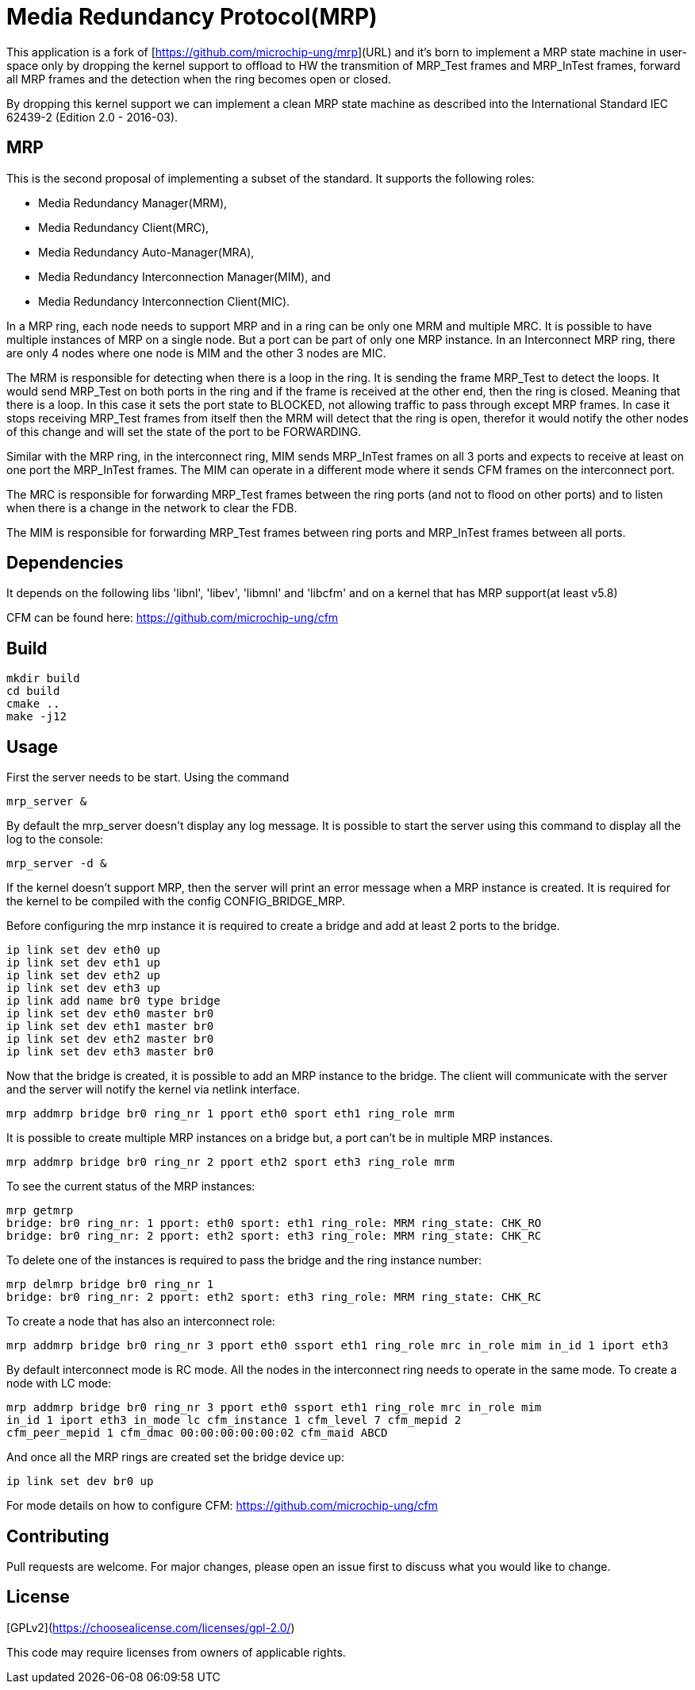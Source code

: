 # Media Redundancy Protocol(MRP)

This application is a fork of [https://github.com/microchip-ung/mrp](URL) and it's born to implement a MRP state machine in user-space only by dropping the kernel support to offload to HW the transmition of MRP_Test frames and MRP_InTest frames, forward all MRP frames and the detection when the ring becomes open or closed.

By dropping this kernel support we can implement a clean MRP state machine as described into the International Standard IEC 62439-2 (Edition 2.0 - 2016-03).

## MRP

This is the second proposal of implementing a subset of the standard. It supports the following roles:

  * Media Redundancy Manager(MRM),
  * Media Redundancy Client(MRC),
  * Media Redundancy Auto-Manager(MRA),
  * Media Redundancy Interconnection Manager(MIM), and
  * Media Redundancy Interconnection Client(MIC).

In a MRP ring, each node needs to support MRP and in a ring can be only one MRM
and multiple MRC. It is possible to have multiple instances of MRP on a single
node. But a port can be part of only one MRP instance. In an Interconnect MRP
ring, there are only 4 nodes where one node is MIM and the other 3 nodes are
MIC.

The MRM is responsible for detecting when there is a loop in the ring. It is
sending the frame MRP_Test to detect the loops. It would send MRP_Test on both
ports in the ring and if the frame is received at the other end, then the ring
is closed. Meaning that there is a loop. In this case it sets the port state to
BLOCKED, not allowing traffic to pass through except MRP frames. In case it
stops receiving MRP_Test frames from itself then the MRM will detect that the
ring is open, therefor it would notify the other nodes of this change and will
set the state of the port to be FORWARDING.

Similar with the MRP ring, in the interconnect ring, MIM sends MRP_InTest frames
on all 3 ports and expects to receive at least on one port the MRP_InTest
frames. The MIM can operate in a different mode where it sends CFM frames on the
interconnect port.

The MRC is responsible for forwarding MRP_Test frames between the ring ports
(and not to flood on other ports) and to listen when there is a change in the
network to clear the FDB.

The MIM is responsible for forwarding MRP_Test frames between ring ports and
MRP_InTest frames between all ports.

## Dependencies

It depends on the following libs 'libnl', 'libev', 'libmnl' and
'libcfm' and on a kernel that has MRP support(at least v5.8)

CFM can be found here: https://github.com/microchip-ung/cfm

## Build

```bash
mkdir build
cd build
cmake ..
make -j12
```

## Usage

First the server needs to be start. Using the command

```bash
mrp_server &
```

By default the mrp_server doesn't display any log message. It is possible to
start the server using this command to display all the log to the console:

```bash
mrp_server -d &
```

If the kernel doesn't support MRP, then the server will print an error message
when a MRP instance is created. It is required for the kernel to be compiled
with the config CONFIG_BRIDGE_MRP.

Before configuring the mrp instance it is required to create a bridge and add at
least 2 ports to the bridge.

```bash
ip link set dev eth0 up
ip link set dev eth1 up
ip link set dev eth2 up
ip link set dev eth3 up
ip link add name br0 type bridge
ip link set dev eth0 master br0
ip link set dev eth1 master br0
ip link set dev eth2 master br0
ip link set dev eth3 master br0
```
Now that the bridge is created, it is possible to add an MRP instance to the
bridge. The client will communicate with the server and the server will notify
the kernel via netlink interface.

```bash
mrp addmrp bridge br0 ring_nr 1 pport eth0 sport eth1 ring_role mrm
```

It is possible to create multiple MRP instances on a bridge but, a port can't be
in multiple MRP instances.

```bash
mrp addmrp bridge br0 ring_nr 2 pport eth2 sport eth3 ring_role mrm
```
To see the current status of the MRP instances:

```bash
mrp getmrp
bridge: br0 ring_nr: 1 pport: eth0 sport: eth1 ring_role: MRM ring_state: CHK_RO
bridge: br0 ring_nr: 2 pport: eth2 sport: eth3 ring_role: MRM ring_state: CHK_RC
```

To delete one of the instances is required to pass the bridge and the ring
instance number:
```bash
mrp delmrp bridge br0 ring_nr 1
bridge: br0 ring_nr: 2 pport: eth2 sport: eth3 ring_role: MRM ring_state: CHK_RC
```

To create a node that has also an interconnect role:
```bash
mrp addmrp bridge br0 ring_nr 3 pport eth0 ssport eth1 ring_role mrc in_role mim in_id 1 iport eth3
```

By default interconnect mode is RC mode. All the nodes in the interconnect ring
needs to operate in the same mode. To create a node with LC mode:
```bash
mrp addmrp bridge br0 ring_nr 3 pport eth0 ssport eth1 ring_role mrc in_role mim
in_id 1 iport eth3 in_mode lc cfm_instance 1 cfm_level 7 cfm_mepid 2
cfm_peer_mepid 1 cfm_dmac 00:00:00:00:00:02 cfm_maid ABCD
```

And once all the MRP rings are created set the bridge device up:
```bash
ip link set dev br0 up
```

For mode details on how to configure CFM:
https://github.com/microchip-ung/cfm

## Contributing
Pull requests are welcome. For major changes, please open an issue first to
discuss what you would like to change.

## License
[GPLv2](https://choosealicense.com/licenses/gpl-2.0/)

This code may require licenses from owners of applicable rights.
